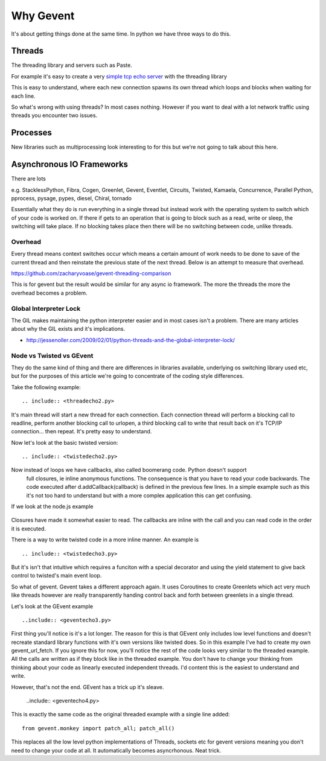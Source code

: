 Why Gevent
==========

It's about getting things done at the same time. In python we have three ways to do
this.

Threads
-------

The threading library and servers such as Paste.

For example it's easy to create a very `simple tcp echo server`_ with the threading library

.. _`simple tcp echo server`: threadecho.py

This is easy to understand, where each new connection spawns its own thread which loops and blocks
when waiting for each line.

So what's wrong with using threads? In most cases nothing. However if you want to deal with
a lot network traffic using threads you encounter two issues.

Processes
---------

New libraries such as multiprocessing look interesting to for this but we're not going to talk about
this here.

Asynchronous IO Frameworks
--------------------------

There are lots

e.g. StacklessPython, Fibra, Cogen, Greenlet, Gevent, Eventlet, Circuits, Twisted, Kamaela, Concurrence,
Parallel Python, pprocess, pysage, pypes, diesel, Chiral, tornado

Essentially what they do is run everything in a single thread but instead work with the
operating system to switch which of your code is worked on. If there if gets to an operation
that is going to block such as a read, write or sleep, the switching will take place. If
no blocking takes place then there will be no switching between code, unlike threads.


Overhead
~~~~~~~~

Every thread means context switches occur which means a certain amount of work needs to be done to
save of the current thread and then reinstate the previous state of the next thread. Below is an attempt
to measure that overhead.

.. image:: https://docs.google.com/a/zacharyvoase.com/spreadsheet/oimg?key=0AsuBtR4mF_kwdC00cTB3ZEgxbEVwRWJ0N19ER3ZPb0E&amp;oid=1&amp;zx=dahf936jcc15

https://github.com/zacharyvoase/gevent-threading-comparison

This is for gevent but the result would be similar for any async io framework. The more the threads
the more the overhead becomes a problem.

Global Interpreter Lock
~~~~~~~~~~~~~~~~~~~~~~~

The GIL makes maintaining the python interpreter easier and in most cases isn't a problem.
There are many articles about why the GIL exists and it's implications.

- http://jessenoller.com/2009/02/01/python-threads-and-the-global-interpreter-lock/

Node vs Twisted vs GEvent
~~~~~~~~~~~~~~~~~~~~~~~~~

They do the same kind of thing and there are differences in libraries available,
underlying os switching library used etc, but for the purposes of this article we're
going to concentrate of the coding style differences.

Take the following example::

  .. include:: <threadecho2.py>

It's main thread will start a new thread for each connection. Each connection thread
will perform a blocking call to readline, perform another blocking call to urlopen,
a third blocking call to write that result back on it's TCP/IP connection... then
repeat. It's pretty easy to understand.

Now let's look at the basic twisted version::

  .. include:: <twistedecho2.py>

Now instead of loops we have callbacks, also called boomerang code. Python doesn't support
  full closures, ie inline anonymous functions. The consequence is that you have to read
  your code backwards. The code executed after d.addCallback(callback) is defined in
  the previous few lines. In a simple example such as this it's not too hard to understand
  but with a more complex application this can get confusing.

If we look at the node.js example

  .. include:: <nodeserver.js>

Closures have made it somewhat easier to read. The callbacks are inline with the call
and you can read code in the order it is executed.

There is a way to write twisted code in a more inline manner. An example is ::

  .. include:: <twistedecho3.py>

But it's isn't that intuitive which requires a funciton with a special decorator and
using the yield statement to give back control to twisted's main event loop.

So what of gevent. Gevent takes a different approach again. It uses Coroutines to create
Greenlets which act very much like threads however are really transparently handing control
back and forth between greenlets in a single thread.

Let's look at the GEvent example ::

  ..include:: <geventecho3.py>

First thing you'll notice is it's a lot longer. The reason for this is that GEvent only
includes low level functions and doesn't recreate standard library functions with it's own
versions like twisted does. So in this example I've had to create my own gevent_url_fetch.
If you ignore this for now, you'll notice the rest of the code looks very similar
to the threaded example. All the calls are written as if they block like in the threaded
example. You don't have to change your thinking from thinking about your code as
linearly executed independent threads. I'd content this is the easiest to understand and
write.

However, that's not the end. GEvent has a trick up it's sleave.

 ..include:: <geventecho4.py>

This is exactly the same code as the original threaded example with a single line added::

  from gevent.monkey import patch_all; patch_all()

This replaces all the low level python implementations of Threads, sockets etc for gevent
versions meaning you don't need to change your code at all. It automatically becomes
asyncrhonous. Neat trick.

